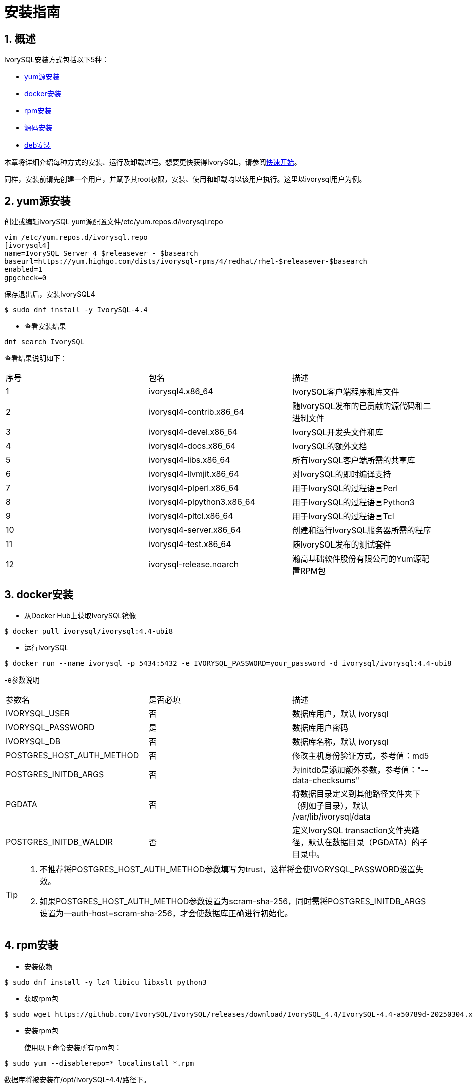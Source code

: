 
:sectnums:
:sectnumlevels: 5

= **安装指南**

== 概述

IvorySQL安装方式包括以下5种：

- <<yum源安装>>
- <<docker安装>>
- <<rpm安装>>
- <<源码安装>>
- <<deb安装>>

本章将详细介绍每种方式的安装、运行及卸载过程。想要更快获得IvorySQL，请参阅xref:v4.4/3.adoc#快速开始[快速开始]。

同样，安装前请先创建一个用户，并赋予其root权限，安装、使用和卸载均以该用户执行。这里以ivorysql用户为例。

[[yum源安装]]
== yum源安装

创建或编辑IvorySQL yum源配置文件/etc/yum.repos.d/ivorysql.repo
```
vim /etc/yum.repos.d/ivorysql.repo
[ivorysql4]
name=IvorySQL Server 4 $releasever - $basearch
baseurl=https://yum.highgo.com/dists/ivorysql-rpms/4/redhat/rhel-$releasever-$basearch
enabled=1
gpgcheck=0
```
保存退出后，安装IvorySQL4
```
$ sudo dnf install -y IvorySQL-4.4
```

** 查看安装结果
```
dnf search IvorySQL
```
查看结果说明如下：
|====
| 序号 | 包名  | 描述
| 1 | ivorysql4.x86_64 |  IvorySQL客户端程序和库文件
| 2 | ivorysql4-contrib.x86_64 | 随IvorySQL发布的已贡献的源代码和二进制文件
| 3 | ivorysql4-devel.x86_64 | IvorySQL开发头文件和库
| 4 | ivorysql4-docs.x86_64 | IvorySQL的额外文档
| 5 | ivorysql4-libs.x86_64 | 所有IvorySQL客户端所需的共享库
| 6 | ivorysql4-llvmjit.x86_64 | 对IvorySQL的即时编译支持
| 7 | ivorysql4-plperl.x86_64 | 用于IvorySQL的过程语言Perl
| 8 | ivorysql4-plpython3.x86_64 | 用于IvorySQL的过程语言Python3
| 9 | ivorysql4-pltcl.x86_64 | 用于IvorySQL的过程语言Tcl
| 10 | ivorysql4-server.x86_64 | 创建和运行IvorySQL服务器所需的程序
| 11 | ivorysql4-test.x86_64 | 随IvorySQL发布的测试套件
| 12 | ivorysql-release.noarch | 瀚高基础软件股份有限公司的Yum源配置RPM包
|====

[[docker安装]]
== docker安装

** 从Docker Hub上获取IvorySQL镜像
```
$ docker pull ivorysql/ivorysql:4.4-ubi8
```

** 运行IvorySQL
```
$ docker run --name ivorysql -p 5434:5432 -e IVORYSQL_PASSWORD=your_password -d ivorysql/ivorysql:4.4-ubi8
```
-e参数说明
|====
| 参数名 | 是否必填 | 描述
| IVORYSQL_USER | 否 | 数据库用户，默认 ivorysql
| IVORYSQL_PASSWORD | 是 | 数据库用户密码
| IVORYSQL_DB | 否 | 数据库名称，默认 ivorysql
| POSTGRES_HOST_AUTH_METHOD | 否 | 修改主机身份验证方式，参考值：md5
| POSTGRES_INITDB_ARGS | 否 | 为initdb是添加额外参数，参考值："--data-checksums"
| PGDATA | 否 | 将数据目录定义到其他路径文件夹下（例如子目录），默认 /var/lib/ivorysql/data
| POSTGRES_INITDB_WALDIR | 否 | 定义IvorySQL transaction文件夹路径，默认在数据目录（PGDATA）的子目录中。
|====

[TIP]
====
. 不推荐将POSTGRES_HOST_AUTH_METHOD参数填写为trust，这样将会使IVORYSQL_PASSWORD设置失效。
. 如果POSTGRES_HOST_AUTH_METHOD参数设置为scram-sha-256，同时需将POSTGRES_INITDB_ARGS设置为--auth-host=scram-sha-256，才会使数据库正确进行初始化。
====

[[rpm安装]]
== rpm安装
** 安装依赖
```
$ sudo dnf install -y lz4 libicu libxslt python3
```
** 获取rpm包
```
$ sudo wget https://github.com/IvorySQL/IvorySQL/releases/download/IvorySQL_4.4/IvorySQL-4.4-a50789d-20250304.x86_64.rpm
```
** 安装rpm包

+ 

使用以下命令安装所有rpm包：
```
$ sudo yum --disablerepo=* localinstall *.rpm 
```
数据库将被安装在/opt/IvorySQL-4.4/路径下。

[[源码安装]]
== 源码安装
** 安装依赖
```
$ sudo dnf install -y bison readline-devel zlib-devel openssl-devel
$ sudo dnf groupinstall -y 'Development Tools'
```
** 获取IvorySQL源代码
```
$ git clone https://github.com/IvorySQL/IvorySQL.git
$ cd IvorySQL
$ git checkout -b IVORY_REL_4_STABLE origin/IVORY_REL_4_STABLE
```
** 配置

+

在IvorySQL目录下，执行以下命令进行配置，请使用--prefix指定安装目录:
```
$ ./configure --prefix=/usr/local/ivorysql/ivorysql-4
```
** 编译

+

执行以下命令进行编译：
```
$ make
```

[TIP]
====
编译完毕，安装之前可先执行make check或make all-check-world测试刚刚编译的结果。
====

** 安装

+

执行以下命令安装，数据库将被安装在上述由--prefix指定的路径下：
```
$ sudo make install
```

[[deb安装]]
== deb安装
** 安装依赖
```
$ sudo apt -y install pkg-config libreadline-dev libicu-dev libldap2-dev uuid-dev tcl-dev libperl-dev python3-dev bison flex openssl libssl-dev libpam-dev libxml2-dev libxslt-dev libossp-uuid-dev libselinux-dev gettext
```

** 获取deb包
```
$ sudo wget https://github.com/IvorySQL/IvorySQL/releases/download/IvorySQL_4.4/IvorySQL-4.4-a50789d-20250304.amd64.deb
```

** 安装deb包
```
$ sudo dpkg -i IvorySQL-4.4-a50789d-20250304.amd64.deb
```
数据库将被安装在/opt/IvorySQL-4.4/路径下。

== 启动数据库
参考<<yum源安装>>、<<rpm安装>>、<<源码安装>>、<<deb安装>>的用户，需要手动启动数据库。

** 赋权

+

执行以下命令为安装用户赋权，示例用户为ivorysql，安装目录为/opt/IvorySQL-4.4/：
```
$ sudo chown -R ivorysql:ivorysql /opt/IvorySQL-4.4/
```
[[配置环境变量]]
** 配置环境变量

+

将以下配置写入用户的~/.bash_profile文件并使用source命令该文件使环境变量生效：
```
PATH=/opt/IvorySQL-4.4/bin:$PATH
export PATH
LD_LIBRARY_PATH=/opt/IvorySQL-4.4/lib
export LD_LIBRARY_PATH
PGDATA=/opt/IvorySQL-4.4/data
export PGDATA
```
```
$ source ~/.bash_profile
```
** 数据库初始化

```
$ mkdir /opt/IvorySQL-4.4/data
$ initdb -D /opt/IvorySQL-4.4/data
```
....
  其中-D参数用来指定数据库的数据目录。更多参数使用方法，请使用initdb --help命令获取。
....

** 启动数据库服务

```
$ pg_ctl -D /opt/IvorySQL-4.4/data -l ivory.log start 
```

其中-D参数用来指定数据库的数据目录，如果<<配置环境变量>> 配置了PGDATA，则该参数可以省略。-l参数用来指定日志目录。更多参数使用方法，请使用pg_ctl --help命令获取。


查看确认数据库启动成功：
```
$ ps -ef | grep postgres
ivorysql  130427       1  0 02:45 ?        00:00:00 /opt/IvorySQL-4.4/bin/postgres -D /opt/IvorySQL-4.4/data
ivorysql  130428  130427  0 02:45 ?        00:00:00 postgres: checkpointer 
ivorysql  130429  130427  0 02:45 ?        00:00:00 postgres: background writer 
ivorysql  130431  130427  0 02:45 ?        00:00:00 postgres: walwriter 
ivorysql  130432  130427  0 02:45 ?        00:00:00 postgres: autovacuum launcher 
ivorysql  130433  130427  0 02:45 ?        00:00:00 postgres: logical replication launcher 
ivorysql  130445  130274  0 02:45 pts/1    00:00:00 grep --color=auto postgres
```

== 数据库连接

psql连接数据库：
```
$ psql -d <database>
psql (17.4)
Type "help" for help.

ivorysql=#
```
....
  其中-d参数用来指定想要连接到的数据库名称。IvorySQL默认使用ivorysql数据库，但较低版本的IvorySQL首次使用时需用户先连接postgres数据库，然后自己创建ivorysql数据库。较高版本的IvorySQL则已为用户创建好ivorysql数据库，可以直接连接。

  更多参数使用方法，请使用psql --help命令获取。
....

TIP: Docker运行IvorySQL时，需要添加额外参数，参考：psql -d ivorysql -U ivorysql -h 127.0.0.1 -p 5434

== 卸载IvorySQL

[CAUTION]
====
使用任何一种方法卸载前请先停止数据库服务并做好数据备份。
====

=== yum源安装的卸载

执行以下命令依次卸载：
```
$ sudo dnf remove -y IvorySQL-4.4
$ sudo rpm -e ivorysql-release-4.2-1.noarch
```

=== docker安装的卸载

执行以下命令，使IvorySQL容器停止运行，并删除IvorySQL容器和镜像：
```
$ docker stop ivorysql
$ docker rm ivorysql
$ docker rmi ivorysql/ivorysql:4.4-ubi8
```

=== rpm安装的卸载

执行以下命令卸载并清理文件夹：
```
$ sudo yum remove --disablerepo=* ivorysql4\* 
$ sudo rm -rf /opt/IvorySQL-4.4
```

=== 源码安装的卸载

执行以下命令卸载数据库并清理文件夹：
```
$ sudo make uninstall
$ make clean
$ sudo rm -rf /opt/IvorySQL-4.4
```

=== deb安装的卸载

执行以下命令卸载数据库并清理文件夹：
```
$ sudo dpkg -P IvorySQL-4.4
$ sudo rm -rf /opt/IvorySQL-4.4
```